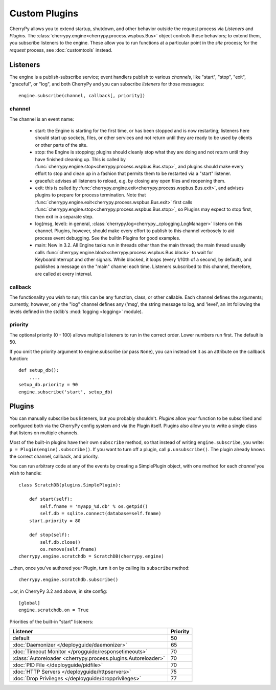 **************
Custom Plugins
**************

CherryPy allows you to extend startup, shutdown, and other behavior outside the
request process via *Listeners* and *Plugins*. The
:class:`cherrypy.engine<cherrypy.process.wspbus.Bus>` object controls
these behaviors; to extend them, you subscribe listeners to the engine.
These allow you to run functions at a particular point in the
*site* process; for the *request* process, see :doc:`customtools` instead.

Listeners
=========

The engine is a publish-subscribe service; event handlers publish to various
*channels*, like "start", "stop", "exit", "graceful", or "log", and both
CherryPy and you can subscribe *listeners* for those messages::

    engine.subscribe(channel, callback[, priority])

channel
-------

The channel is an event name:

 * start: the Engine is starting for the first time, or has been stopped and is
   now restarting; listeners here should start up sockets, files, or other
   services and not return until they are ready to be used by clients or
   other parts of the site.
 * stop: the Engine is stopping; plugins should cleanly stop what they are
   doing and not return until they have finished cleaning up. This is called
   by :func:`cherrypy.engine.stop<cherrypy.process.wspbus.Bus.stop>`, and
   plugins should make every effort to stop and clean up in a fashion that
   permits them to be restarted via a "start" listener.
 * graceful: advises all listeners to reload, e.g. by closing any open files
   and reopening them.
 * exit: this is called by
   :func:`cherrypy.engine.exit<cherrypy.process.wspbus.Bus.exit>`,
   and advises plugins to prepare for process termination. Note that
   :func:`cherrypy.engine.exit<cherrypy.process.wspbus.Bus.exit>` first calls
   :func:`cherrypy.engine.stop<cherrypy.process.wspbus.Bus.stop>`, so Plugins
   may expect to stop first, then exit in a separate step.
 * log(msg, level): in general, :class:`cherrypy.log<cherrypy._cplogging.LogManager>`
   listens on this channel. Plugins, however, should make every effort to
   publish to this channel verbosely to aid process event debugging. See the
   builtin Plugins for good examples.
 * main: New in 3.2. All Engine tasks run in threads other than the main thread;
   the main thread usually calls
   :func:`cherrypy.engine.block<cherrypy.process.wspbus.Bus.block>` to wait
   for KeyboardInterrupt and other signals. While blocked, it loops
   (every 1/10th of a second, by default), and publishes a message on the
   "main" channel each time. Listeners subscribed to this channel, therefore,
   are called at every interval.

callback
--------

The functionality you wish to run; this can be any function, class, or other
callable. Each channel defines the arguments; currently, however, only the "log"
channel defines any ('msg', the string message to log, and 'level', an int
following the levels defined in the stdlib's :mod:`logging <logging>` module).

priority
--------

The optional priority (0 - 100) allows multiple listeners to run in the correct
order. Lower numbers run first. The default is 50.

If you omit the priority argument to engine.subscribe (or pass ``None``),
you can instead set it as an attribute on the callback function::

    def setup_db():
        ....
    setup_db.priority = 90
    engine.subscribe('start', setup_db)


Plugins
=======

You can manually subscribe bus listeners, but you probably shouldn't.
*Plugins* allow your function to be subscribed and configured both
via the CherryPy config system and via the Plugin itself. Plugins also allow
you to write a single class that listens on multiple channels.

Most of the built-in plugins have their own ``subscribe`` method,
so that instead of writing ``engine.subscribe``, you write:
``p = Plugin(engine).subscribe()``. If you want to turn off a plugin,
call ``p.unsubscribe()``. The plugin already knows the correct channel,
callback, and priority.

You can run arbitrary code at any of the events by creating a
SimplePlugin object, with one method for each *channel* you wish to handle::

    class ScratchDB(plugins.SimplePlugin):
        
        def start(self):
            self.fname = 'myapp_%d.db' % os.getpid()
            self.db = sqlite.connect(database=self.fname)
        start.priority = 80
        
        def stop(self):
            self.db.close()
            os.remove(self.fname)
    cherrypy.engine.scratchdb = ScratchDB(cherrypy.engine)

...then, once you've authored your Plugin, turn it on by calling its
``subscribe`` method::

    cherrypy.engine.scratchdb.subscribe()

...or, in CherryPy 3.2 and above, in site config::

    [global]
    engine.scratchdb.on = True


Priorities of the built-in "start" listeners:

======================================================================  ================
 Listener                                                               Priority        
======================================================================  ================
 default                                                                50              
 :doc:`Daemonizer </deployguide/daemonizer>`                            65              
 :doc:`Timeout Monitor </progguide/responsetimeouts>`                   70              
 :class:`Autoreloader <cherrypy.process.plugins.Autoreloader>`          70              
 :doc:`PID File </deployguide/pidfile>`                                 70              
 :doc:`HTTP Servers </deployguide/httpservers>`                         75              
 :doc:`Drop Privileges </deployguide/dropprivileges>`                   77              
======================================================================  ================

